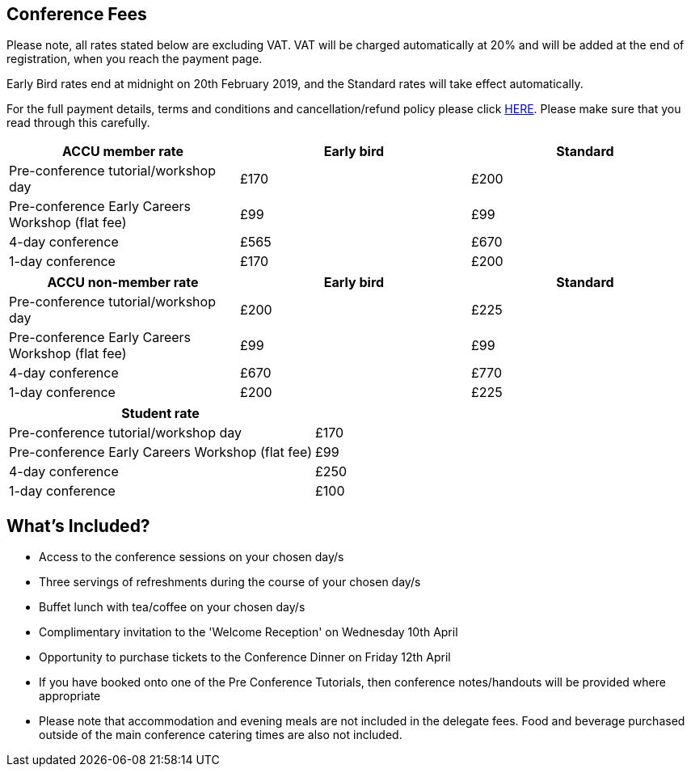 ////
.. title: Prices
.. type: text
////


== Conference Fees


Please note, all rates stated below are excluding VAT.  VAT will be charged automatically at 20% and will be
added at the end of registration, when you reach the payment page.


Early Bird rates end at midnight on 20th February 2019, and the Standard rates will take effect
automatically.

For the full payment details, terms and conditions and cancellation/refund policy please click
link:/docs/2019/ticket_purchase_terms_and_conditions.pdf[HERE]. Please make sure that you read through this
carefully.



|===
| ACCU member rate | Early bird | Standard

| Pre-conference tutorial/workshop day
| £170
| £200

| Pre-conference Early Careers Workshop (flat fee)
| £99
| £99

| 4-day conference
| £565
| £670

| 1-day conference
| £170
| £200
|===




|===
| ACCU non-member rate | Early bird | Standard

| Pre-conference tutorial/workshop day
| £200
| £225

| Pre-conference Early Careers Workshop (flat fee)
| £99
| £99

| 4-day conference
| £670
| £770

| 1-day conference
| £200
| £225
|===




|===
| Student rate |

| Pre-conference tutorial/workshop day
| £170

| Pre-conference Early Careers Workshop (flat fee)
| £99

| 4-day conference
| £250

| 1-day conference
| £100
|===


==  What's Included?

* Access to the conference sessions on your chosen day/s
* Three servings of refreshments during the course of your chosen day/s
* Buffet lunch with tea/coffee on your chosen day/s
* Complimentary invitation to the 'Welcome Reception' on Wednesday 10th April
* Opportunity to purchase tickets to the Conference Dinner on Friday 12th April
* If you have booked onto one of the Pre Conference Tutorials, then conference notes/handouts will be
  provided where appropriate
* Please note that accommodation and evening meals are not included in the delegate fees. Food and beverage
  purchased outside of the main conference catering times are also not included.
